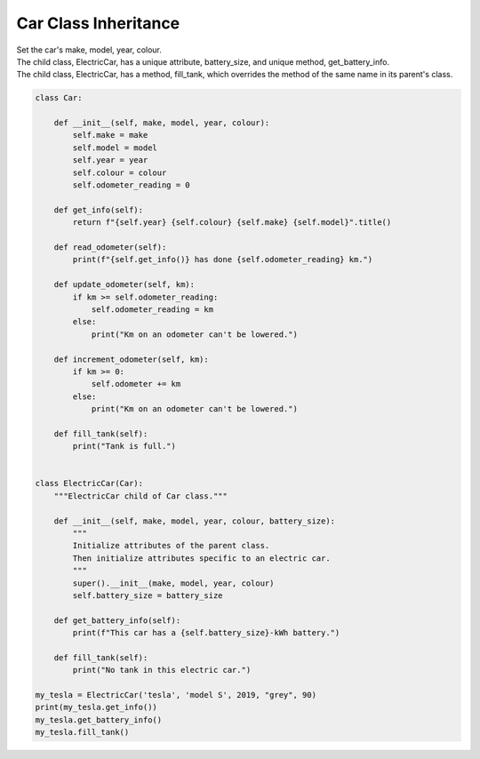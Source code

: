 ====================================================
Car Class Inheritance
====================================================
    
| Set the car's make, model, year, colour. 
| The child class, ElectricCar, has a unique attribute, battery_size, and unique method, get_battery_info.
| The child class, ElectricCar, has a method, fill_tank, which overrides the method of the same name in its parent's class.

.. code-block:: python

    class Car:
        
        def __init__(self, make, model, year, colour):
            self.make = make
            self.model = model
            self.year = year
            self.colour = colour
            self.odometer_reading = 0

        def get_info(self):
            return f"{self.year} {self.colour} {self.make} {self.model}".title()

        def read_odometer(self):
            print(f"{self.get_info()} has done {self.odometer_reading} km.")

        def update_odometer(self, km):
            if km >= self.odometer_reading:
                self.odometer_reading = km
            else:
                print("Km on an odometer can't be lowered.")

        def increment_odometer(self, km):
            if km >= 0:
                self.odometer += km
            else:
                print("Km on an odometer can't be lowered.")
                
        def fill_tank(self):
            print("Tank is full.")


    class ElectricCar(Car):
        """ElectricCar child of Car class."""
        
        def __init__(self, make, model, year, colour, battery_size):
            """
            Initialize attributes of the parent class.
            Then initialize attributes specific to an electric car.
            """
            super().__init__(make, model, year, colour)
            self.battery_size = battery_size

        def get_battery_info(self):
            print(f"This car has a {self.battery_size}-kWh battery.")
            
        def fill_tank(self):
            print("No tank in this electric car.")
            
    my_tesla = ElectricCar('tesla', 'model S', 2019, "grey", 90)
    print(my_tesla.get_info())
    my_tesla.get_battery_info()
    my_tesla.fill_tank()
